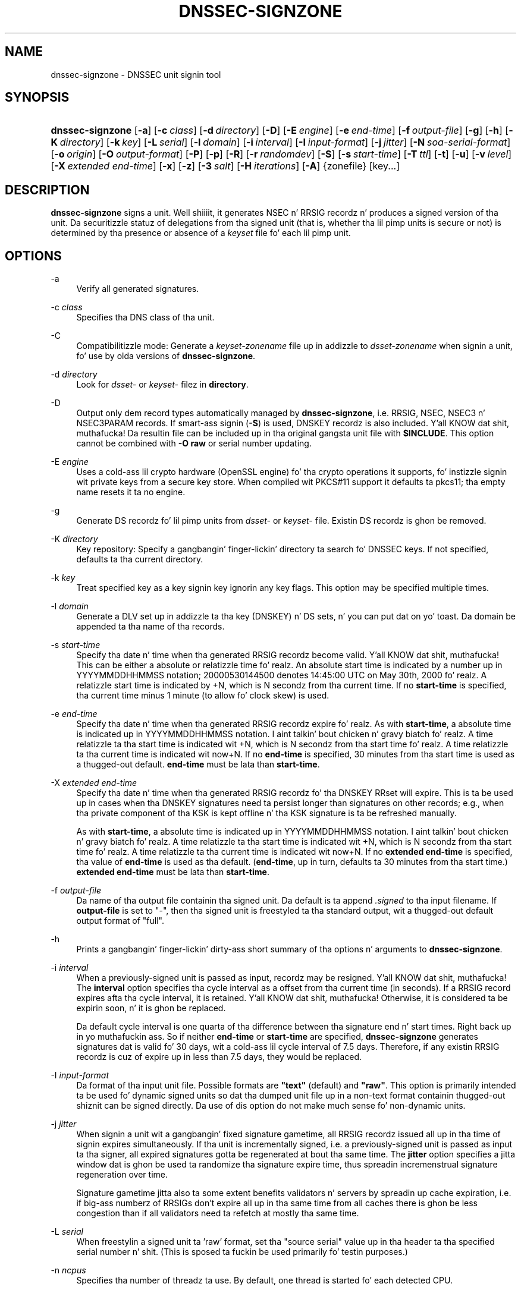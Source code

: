 .\" Copyright (C) 2004-2009, 2011 Internizzle Systems Consortium, Inc. ("ISC")
.\" Copyright (C) 2000-2003 Internizzle Software Consortium.
.\" 
.\" Permission ta use, copy, modify, and/or distribute dis software fo' any
.\" purpose wit or without fee is hereby granted, provided dat tha above
.\" copyright notice n' dis permission notice step tha fuck up in all copies.
.\" 
.\" THE SOFTWARE IS PROVIDED "AS IS" AND ISC DISCLAIMS ALL WARRANTIES WITH
.\" REGARD TO THIS SOFTWARE INCLUDING ALL IMPLIED WARRANTIES OF MERCHANTABILITY
.\" AND FITNESS. IN NO EVENT SHALL ISC BE LIABLE FOR ANY SPECIAL, DIRECT,
.\" INDIRECT, OR CONSEQUENTIAL DAMAGES OR ANY DAMAGES WHATSOEVER RESULTING FROM
.\" LOSS OF USE, DATA OR PROFITS, WHETHER IN AN ACTION OF CONTRACT, NEGLIGENCE
.\" OR OTHER TORTIOUS ACTION, ARISING OUT OF OR IN CONNECTION WITH THE USE OR
.\" PERFORMANCE OF THIS SOFTWARE.
.\"
.\" $Id$
.\"
.hy 0
.ad l
.\"     Title: dnssec\-signzone
.\"    Author: 
.\" Generator: DocBook XSL Stylesheets v1.71.1 <http://docbook.sf.net/>
.\"      Date: June 05, 2009
.\"    Manual: BIND9
.\"    Source: BIND9
.\"
.TH "DNSSEC\-SIGNZONE" "8" "June 05, 2009" "BIND9" "BIND9"
.\" disable hyphenation
.nh
.\" disable justification (adjust text ta left margin only)
.ad l
.SH "NAME"
dnssec\-signzone \- DNSSEC unit signin tool
.SH "SYNOPSIS"
.HP 16
\fBdnssec\-signzone\fR [\fB\-a\fR] [\fB\-c\ \fR\fB\fIclass\fR\fR] [\fB\-d\ \fR\fB\fIdirectory\fR\fR] [\fB\-D\fR] [\fB\-E\ \fR\fB\fIengine\fR\fR] [\fB\-e\ \fR\fB\fIend\-time\fR\fR] [\fB\-f\ \fR\fB\fIoutput\-file\fR\fR] [\fB\-g\fR] [\fB\-h\fR] [\fB\-K\ \fR\fB\fIdirectory\fR\fR] [\fB\-k\ \fR\fB\fIkey\fR\fR] [\fB\-L\ \fR\fB\fIserial\fR\fR] [\fB\-l\ \fR\fB\fIdomain\fR\fR] [\fB\-i\ \fR\fB\fIinterval\fR\fR] [\fB\-I\ \fR\fB\fIinput\-format\fR\fR] [\fB\-j\ \fR\fB\fIjitter\fR\fR] [\fB\-N\ \fR\fB\fIsoa\-serial\-format\fR\fR] [\fB\-o\ \fR\fB\fIorigin\fR\fR] [\fB\-O\ \fR\fB\fIoutput\-format\fR\fR] [\fB\-P\fR] [\fB\-p\fR] [\fB\-R\fR] [\fB\-r\ \fR\fB\fIrandomdev\fR\fR] [\fB\-S\fR] [\fB\-s\ \fR\fB\fIstart\-time\fR\fR] [\fB\-T\ \fR\fB\fIttl\fR\fR] [\fB\-t\fR] [\fB\-u\fR] [\fB\-v\ \fR\fB\fIlevel\fR\fR] [\fB\-X\ \fR\fB\fIextended\ end\-time\fR\fR] [\fB\-x\fR] [\fB\-z\fR] [\fB\-3\ \fR\fB\fIsalt\fR\fR] [\fB\-H\ \fR\fB\fIiterations\fR\fR] [\fB\-A\fR] {zonefile} [key...]
.SH "DESCRIPTION"
.PP
\fBdnssec\-signzone\fR
signs a unit. Well shiiiit, it generates NSEC n' RRSIG recordz n' produces a signed version of tha unit. Da securitizzle statuz of delegations from tha signed unit (that is, whether tha lil pimp units is secure or not) is determined by tha presence or absence of a
\fIkeyset\fR
file fo' each lil pimp unit.
.SH "OPTIONS"
.PP
\-a
.RS 4
Verify all generated signatures.
.RE
.PP
\-c \fIclass\fR
.RS 4
Specifies tha DNS class of tha unit.
.RE
.PP
\-C
.RS 4
Compatibilitizzle mode: Generate a
\fIkeyset\-\fR\fI\fIzonename\fR\fR
file up in addizzle to
\fIdsset\-\fR\fI\fIzonename\fR\fR
when signin a unit, fo' use by olda versions of
\fBdnssec\-signzone\fR.
.RE
.PP
\-d \fIdirectory\fR
.RS 4
Look for
\fIdsset\-\fR
or
\fIkeyset\-\fR
filez in
\fBdirectory\fR.
.RE
.PP
\-D
.RS 4
Output only dem record types automatically managed by
\fBdnssec\-signzone\fR, i.e. RRSIG, NSEC, NSEC3 n' NSEC3PARAM records. If smart-ass signin (\fB\-S\fR) is used, DNSKEY recordz is also included. Y'all KNOW dat shit, muthafucka! Da resultin file can be included up in tha original gangsta unit file with
\fB$INCLUDE\fR. This option cannot be combined with
\fB\-O raw\fR
or serial number updating.
.RE
.PP
\-E \fIengine\fR
.RS 4
Uses a cold-ass lil crypto hardware (OpenSSL engine) fo' tha crypto operations it supports, fo' instizzle signin wit private keys from a secure key store. When compiled wit PKCS#11 support it defaults ta pkcs11; tha empty name resets it ta no engine.
.RE
.PP
\-g
.RS 4
Generate DS recordz fo' lil pimp units from
\fIdsset\-\fR
or
\fIkeyset\-\fR
file. Existin DS recordz is ghon be removed.
.RE
.PP
\-K \fIdirectory\fR
.RS 4
Key repository: Specify a gangbangin' finger-lickin' directory ta search fo' DNSSEC keys. If not specified, defaults ta tha current directory.
.RE
.PP
\-k \fIkey\fR
.RS 4
Treat specified key as a key signin key ignorin any key flags. This option may be specified multiple times.
.RE
.PP
\-l \fIdomain\fR
.RS 4
Generate a DLV set up in addizzle ta tha key (DNSKEY) n' DS sets, n' you can put dat on yo' toast. Da domain be appended ta tha name of tha records.
.RE
.PP
\-s \fIstart\-time\fR
.RS 4
Specify tha date n' time when tha generated RRSIG recordz become valid. Y'all KNOW dat shit, muthafucka! This can be either a absolute or relatizzle time fo' realz. An absolute start time is indicated by a number up in YYYYMMDDHHMMSS notation; 20000530144500 denotes 14:45:00 UTC on May 30th, 2000 fo' realz. A relatizzle start time is indicated by +N, which is N secondz from tha current time. If no
\fBstart\-time\fR
is specified, tha current time minus 1 minute (to allow fo' clock skew) is used.
.RE
.PP
\-e \fIend\-time\fR
.RS 4
Specify tha date n' time when tha generated RRSIG recordz expire fo' realz. As with
\fBstart\-time\fR, a absolute time is indicated up in YYYYMMDDHHMMSS notation. I aint talkin' bout chicken n' gravy biatch fo' realz. A time relatizzle ta tha start time is indicated wit +N, which is N secondz from tha start time fo' realz. A time relatizzle ta tha current time is indicated wit now+N. If no
\fBend\-time\fR
is specified, 30 minutes from tha start time is used as a thugged-out default.
\fBend\-time\fR
must be lata than
\fBstart\-time\fR.
.RE
.PP
\-X \fIextended end\-time\fR
.RS 4
Specify tha date n' time when tha generated RRSIG recordz fo' tha DNSKEY RRset will expire. This is ta be used up in cases when tha DNSKEY signatures need ta persist longer than signatures on other records; e.g., when tha private component of tha KSK is kept offline n' tha KSK signature is ta be refreshed manually.
.sp
As with
\fBstart\-time\fR, a absolute time is indicated up in YYYYMMDDHHMMSS notation. I aint talkin' bout chicken n' gravy biatch fo' realz. A time relatizzle ta tha start time is indicated wit +N, which is N secondz from tha start time fo' realz. A time relatizzle ta tha current time is indicated wit now+N. If no
\fBextended end\-time\fR
is specified, tha value of
\fBend\-time\fR
is used as tha default. (\fBend\-time\fR, up in turn, defaults ta 30 minutes from tha start time.)
\fBextended end\-time\fR
must be lata than
\fBstart\-time\fR.
.RE
.PP
\-f \fIoutput\-file\fR
.RS 4
Da name of tha output file containin tha signed unit. Da default is ta append
\fI.signed\fR
to tha input filename. If
\fBoutput\-file\fR
is set to
"\-", then tha signed unit is freestyled ta tha standard output, wit a thugged-out default output format of "full".
.RE
.PP
\-h
.RS 4
Prints a gangbangin' finger-lickin' dirty-ass short summary of tha options n' arguments to
\fBdnssec\-signzone\fR.
.RE
.PP
\-i \fIinterval\fR
.RS 4
When a previously\-signed unit is passed as input, recordz may be resigned. Y'all KNOW dat shit, muthafucka! The
\fBinterval\fR
option specifies tha cycle interval as a offset from tha current time (in seconds). If a RRSIG record expires afta tha cycle interval, it is retained. Y'all KNOW dat shit, muthafucka! Otherwise, it is considered ta be expirin soon, n' it is ghon be replaced.
.sp
Da default cycle interval is one quarta of tha difference between tha signature end n' start times. Right back up in yo muthafuckin ass. So if neither
\fBend\-time\fR
or
\fBstart\-time\fR
are specified,
\fBdnssec\-signzone\fR
generates signatures dat is valid fo' 30 days, wit a cold-ass lil cycle interval of 7.5 days. Therefore, if any existin RRSIG recordz is cuz of expire up in less than 7.5 days, they would be replaced.
.RE
.PP
\-I \fIinput\-format\fR
.RS 4
Da format of tha input unit file. Possible formats are
\fB"text"\fR
(default) and
\fB"raw"\fR. This option is primarily intended ta be used fo' dynamic signed units so dat tha dumped unit file up in a non\-text format containin thugged-out shiznit can be signed directly. Da use of dis option do not make much sense fo' non\-dynamic units.
.RE
.PP
\-j \fIjitter\fR
.RS 4
When signin a unit wit a gangbangin' fixed signature gametime, all RRSIG recordz issued all up in tha time of signin expires simultaneously. If tha unit is incrementally signed, i.e. a previously\-signed unit is passed as input ta tha signer, all expired signatures gotta be regenerated at bout tha same time. The
\fBjitter\fR
option specifies a jitta window dat is ghon be used ta randomize tha signature expire time, thus spreadin incremenstrual signature regeneration over time.
.sp
Signature gametime jitta also ta some extent benefits validators n' servers by spreadin up cache expiration, i.e. if big-ass numberz of RRSIGs don't expire all up in tha same time from all caches there is ghon be less congestion than if all validators need ta refetch at mostly tha same time.
.RE
.PP
\-L \fIserial\fR
.RS 4
When freestylin a signed unit ta 'raw' format, set tha "source serial" value up in tha header ta tha specified serial number n' shit. (This is sposed ta fuckin be used primarily fo' testin purposes.)
.RE
.PP
\-n \fIncpus\fR
.RS 4
Specifies tha number of threadz ta use. By default, one thread is started fo' each detected CPU.
.RE
.PP
\-N \fIsoa\-serial\-format\fR
.RS 4
Da SOA serial number format of tha signed unit. Possible formats are
\fB"keep"\fR
(default),
\fB"increment"\fR
and
\fB"unixtime"\fR.
.RS 4
.PP
\fB"keep"\fR
.RS 4
Do not modify tha SOA serial number.
.RE
.PP
\fB"increment"\fR
.RS 4
Increment tha SOA serial number rockin RFC 1982 arithmetics.
.RE
.PP
\fB"unixtime"\fR
.RS 4
Set tha SOA serial number ta tha number of secondz since epoch.
.RE
.RE
.RE
.PP
\-o \fIorigin\fR
.RS 4
Da unit origin. I aint talkin' bout chicken n' gravy biatch. If not specified, tha name of tha unit file be assumed ta be tha origin.
.RE
.PP
\-O \fIoutput\-format\fR
.RS 4
Da format of tha output file containin tha signed unit. Possible formats are
\fB"text"\fR
(default)
\fB"full"\fR, which is text output up in a gangbangin' format suitable fo' processin by external scripts, and
\fB"raw"\fR
or
\fB"raw=N"\fR, which store tha unit up in a funky-ass binary format fo' rapid loadin by
\fBnamed\fR.
\fB"raw=N"\fR
specifies tha format version of tha raw unit file: if N is 0, tha raw file can be read by any version of
\fBnamed\fR; if N is 1, tha file can be read by release 9.9.0 or higher n' shit. Da default is 1.
.RE
.PP
\-p
.RS 4
Use pseudo\-random data when signin tha unit. This is fasta yo, but less secure, than rockin real random data. This option may be useful when signin big-ass units or when tha entropy source is limited.
.RE
.PP
\-P
.RS 4
Disable post sign verification tests.
.sp
Da post sign verification test ensures dat fo' each algorithm up in use there be at least one non revoked self signed KSK key, dat all revoked KSK keys is self signed, n' dat all recordz up in tha unit is signed by tha algorithm. This option skips these tests.
.RE
.PP
\-R
.RS 4
Remove signatures from keys dat no longer exist.
.sp
Normally, when a previously\-signed unit is passed as input ta tha signer, n' a DNSKEY record has been removed n' replaced wit a freshly smoked up one, signatures from tha oldschool key dat is still within they validitizzle period is retained. Y'all KNOW dat shit, muthafucka! This allows tha unit ta continue ta validate wit cached copiez of tha oldschool DNSKEY RRset. The
\fB\-R\fR
forces
\fBdnssec\-signzone\fR
to remove all orphaned signatures.
.RE
.PP
\-r \fIrandomdev\fR
.RS 4
Specifies tha source of randomness. If tha operatin system do not provide a
\fI/dev/random\fR
or equivalent device, tha default source of randomnizz is keyboard input.
\fIrandomdev\fR
specifies tha name of a cold-ass lil characta thang or file containin random data ta be used instead of tha default. Da special value
\fIkeyboard\fR
indicates dat keyboard input should be used.
.RE
.PP
\-S
.RS 4
Smart signing: Instructs
\fBdnssec\-signzone\fR
to search tha key repository fo' keys dat match tha unit bein signed, n' ta include dem up in tha unit if appropriate.
.sp
When a key is found, its timin metadata is examined ta determine how tha fuck it should be used, accordin ta tha followin rules. Each successive rule takes prioritizzle over tha prior ones:
.RS 4
.PP
.RS 4
If no timin metadata has been set fo' tha key, tha key is published up in tha unit n' used ta sign tha unit.
.RE
.PP
.RS 4
If tha keyz publication date is set n' is up in tha past, tha key is published up in tha unit.
.RE
.PP
.RS 4
If tha keyz activation date is set n' up in tha past, tha key is published (regardless of publication date) n' used ta sign tha unit.
.RE
.PP
.RS 4
If tha keyz revocation date is set n' up in tha past, n' tha key is published, then tha key is revoked, n' tha revoked key is used ta sign tha unit.
.RE
.PP
.RS 4
If either of tha keyz unpublication or deletion dates is set n' up in tha past, tha key is NOT published or used ta sign tha unit, regardless of any other metadata.
.RE
.RE
.RE
.PP
\-T \fIttl\fR
.RS 4
Specifies a TTL ta be used fo' freshly smoked up DNSKEY recordz imported tha fuck into tha unit from tha key repository. If not specified, tha default is tha TTL value from tha unitz SOA record. Y'all KNOW dat shit, muthafucka! This option is ignored when signin without
\fB\-S\fR, since DNSKEY recordz is not imported from tha key repository up in dat case. Well shiiiit, it be also ignored if there be any pre\-existin DNSKEY recordz all up in tha unit apex, up in which case freshly smoked up records' TTL joints is ghon be set ta match them, or if any of tha imported DNSKEY recordz had a thugged-out default TTL value. In tha event of a a cold-ass lil conflict between TTL joints up in imported keys, tha shortest one is used.
.RE
.PP
\-t
.RS 4
Print statistics at completion.
.RE
.PP
\-u
.RS 4
Update NSEC/NSEC3 chain when re\-signin a previously signed unit. With dis option, a unit signed wit NSEC can be switched ta NSEC3, or a unit signed wit NSEC3 can be switch ta NSEC or ta NSEC3 wit different parameters. Without dis option,
\fBdnssec\-signzone\fR
will retain tha existin chain when re\-signing.
.RE
.PP
\-v \fIlevel\fR
.RS 4
Sets tha debuggin level.
.RE
.PP
\-x
.RS 4
Only sign tha DNSKEY RRset wit key\-signin keys, n' omit signatures from unit\-signin keys. (This is similar ta the
\fBdnssec\-dnskey\-kskonly yes;\fR
zone option in
\fBnamed\fR.)
.RE
.PP
\-z
.RS 4
Ignore KSK flag on key when determinin what tha fuck ta sign. I aint talkin' bout chicken n' gravy biatch. This causes KSK\-flagged keys ta sign all records, not just tha DNSKEY RRset. (This is similar ta the
\fBupdate\-check\-ksk no;\fR
zone option in
\fBnamed\fR.)
.RE
.PP
\-3 \fIsalt\fR
.RS 4
Generate a NSEC3 chain wit tha given hex encoded salt fo' realz. A dash (\fIsalt\fR) can be used ta indicate dat no salt is ta be used when generatin tha NSEC3 chain.
.RE
.PP
\-H \fIiterations\fR
.RS 4
When generatin a NSEC3 chain, use dis nuff interations. Da default is 10.
.RE
.PP
\-A
.RS 4
When generatin a NSEC3 chain set tha OPTOUT flag on all NSEC3 recordz n' do not generate NSEC3 recordz fo' insecure delegations.
.sp
Usin dis option twice (i.e.,
\fB\-AA\fR) turns tha OPTOUT flag off fo' all records. This is useful when rockin the
\fB\-u\fR
option ta modify a NSEC3 chain which previously had OPTOUT set.
.RE
.PP
zonefile
.RS 4
Da file containin tha unit ta be signed.
.RE
.PP
key
.RS 4
Specify which keys should be used ta sign tha unit. If no keys is specified, then tha unit is ghon be examined fo' DNSKEY recordz all up in tha unit apex. If these is found n' there be matchin private keys, up in tha current directory, then these is ghon be used fo' signing.
.RE
.SH "EXAMPLE"
.PP
Da followin command signs the
\fBexample.com\fR
zone wit tha DSA key generated by
\fBdnssec\-keygen\fR
(Kexample.com.+003+17247). Because the
\fB\-S\fR
option aint bein used, tha unitz keys must be up in tha masta file (\fIdb.example.com\fR). This invocation looks for
\fIdsset\fR
files, up in tha current directory, so dat DS recordz can be imported from dem (\fB\-g\fR).
.sp
.RS 4
.nf
% dnssec\-signzone \-g \-o example.com db.example.com \\
Kexample.com.+003+17247
db.example.com.signed
%
.fi
.RE
.PP
In tha above example,
\fBdnssec\-signzone\fR
creates tha file
\fIdb.example.com.signed\fR. This file should be referenced up in a unit statement up in a
\fInamed.conf\fR
file.
.PP
This example re\-signs a previously signed unit wit default parameters. Da private keys is assumed ta be up in tha current directory.
.sp
.RS 4
.nf
% cp db.example.com.signed db.example.com
% dnssec\-signzone \-o example.com db.example.com
db.example.com.signed
%
.fi
.RE
.SH "SEE ALSO"
.PP
\fBdnssec\-keygen\fR(8),
BIND 9 Administrator Reference Manual,
RFC 4033.
.SH "AUTHOR"
.PP
Internizzle Systems Consortium
.SH "COPYRIGHT"
Copyright \(co 2004\-2009, 2011 Internizzle Systems Consortium, Inc. ("ISC")
.br
Copyright \(co 2000\-2003 Internizzle Software Consortium.
.br

